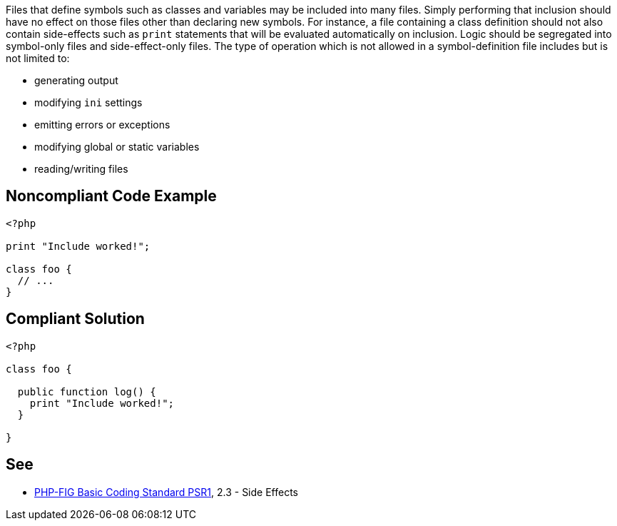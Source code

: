 Files that define symbols such as classes and variables may be included into many files. Simply performing that inclusion should have no effect on those files other than declaring new symbols. For instance, a file containing a class definition should not also contain side-effects such as `+print+` statements that will be evaluated automatically on inclusion. Logic should be segregated into symbol-only files and side-effect-only files. The type of operation which is not allowed in a symbol-definition file includes but is not limited to: 

* generating output
* modifying `+ini+` settings
* emitting errors or exceptions
* modifying global or static variables
* reading/writing files


== Noncompliant Code Example

----
<?php

print "Include worked!";

class foo {
  // ...
}
----


== Compliant Solution

----
<?php

class foo {

  public function log() {
    print "Include worked!";
  }

}
----


== See

* https://www.php-fig.org/psr/psr-1/[PHP-FIG Basic Coding Standard PSR1], 2.3 - Side Effects


